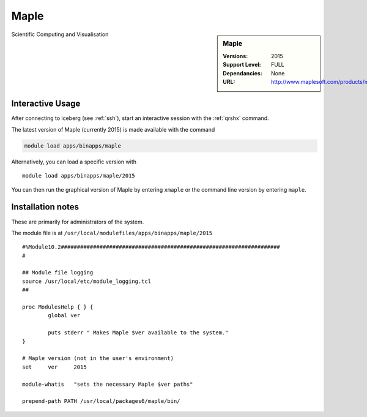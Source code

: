 Maple
=====

.. sidebar:: Maple

   :Versions:  2015
   :Support Level: FULL
   :Dependancies: None
   :URL: http://www.maplesoft.com/products/maple/

Scientific Computing and Visualisation

Interactive Usage
-----------------
After connecting to iceberg (see :ref:`ssh`),  start an interactive session with the :ref:`qrshx` command.

The latest version of Maple (currently 2015) is made available with the command

.. code-block:: none

        module load apps/binapps/maple

Alternatively, you can load a specific version with ::

       module load apps/binapps/maple/2015

You can then run the graphical version of Maple by entering ``xmaple`` or the command line version by entering ``maple``.

Installation notes
------------------
These are primarily for administrators of the system.

The module file is at ``/usr/local/modulefiles/apps/binapps/maple/2015`` ::

  #%Module10.2####################################################################
  #

  ## Module file logging
  source /usr/local/etc/module_logging.tcl
  ##

  proc ModulesHelp { } {
          global ver

          puts stderr " Makes Maple $ver available to the system."
  }

  # Maple version (not in the user's environment)
  set     ver     2015

  module-whatis   "sets the necessary Maple $ver paths"

  prepend-path PATH /usr/local/packages6/maple/bin/
